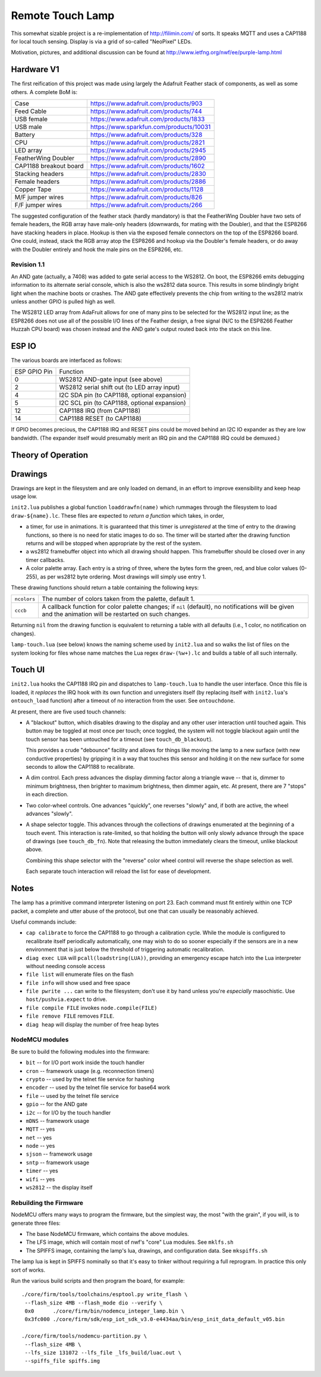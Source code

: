 #################
Remote Touch Lamp
#################

This somewhat sizable project is a re-implementation of
http://filimin.com/ of sorts.  It speaks MQTT and uses a CAP1188 for
local touch sensing.  Display is via a grid of so-called "NeoPixel" LEDs.

Motivation, pictures, and additional discussion can be found at
http://www.ietfng.org/nwf/ee/purple-lamp.html

Hardware V1
###########

The first reification of this project was made using largely the Adafruit
Feather stack of components, as well as some others.  A complete BoM is:

+------------------------+---------------------------------------------+
| Case                   | https://www.adafruit.com/products/903       |
+------------------------+---------------------------------------------+
| Feed Cable             | https://www.adafruit.com/products/744       |
+------------------------+---------------------------------------------+
| USB female             | https://www.adafruit.com/products/1833      |
+------------------------+---------------------------------------------+
| USB male               | https://www.sparkfun.com/products/10031     |
+------------------------+---------------------------------------------+
| Battery                | https://www.adafruit.com/products/328       |
+------------------------+---------------------------------------------+
| CPU                    | https://www.adafruit.com/products/2821      |
+------------------------+---------------------------------------------+
| LED array              | https://www.adafruit.com/products/2945      |
+------------------------+---------------------------------------------+
| FeatherWing Doubler    | https://www.adafruit.com/products/2890      |
+------------------------+---------------------------------------------+
| CAP1188 breakout board | https://www.adafruit.com/products/1602      |
+------------------------+---------------------------------------------+
| Stacking headers       | https://www.adafruit.com/products/2830      |
+------------------------+---------------------------------------------+
| Female headers         | https://www.adafruit.com/products/2886      |
+------------------------+---------------------------------------------+
| Copper Tape            | https://www.adafruit.com/products/1128      |
+------------------------+---------------------------------------------+
| M/F jumper wires       | https://www.adafruit.com/products/826       |
+------------------------+---------------------------------------------+
| F/F jumper wires       | https://www.adafruit.com/products/266       |
+------------------------+---------------------------------------------+

The suggested configuration of the feather stack (hardly mandatory) is
that the FeatherWing Doubler have two sets of female headers, the RGB array
have male-only headers (downwards, for mating with the Doubler), and that
the ESP8266 have stacking headers in place.  Hookup is then via the exposed
female connectors on the top of the ESP8266 board.  One could, instead,
stack the RGB array atop the ESP8266 and hookup via the Doubler's female
headers, or do away with the Doubler entirely and hook the male pins on the
ESP8266, etc.

Revision 1.1
============

An AND gate (actually, a 7408) was added to gate serial access to the
WS2812.  On boot, the ESP8266 emits debugging information to its alternate
serial console, which is also the ws2812 data source.  This results in some
blindingly bright light when the machine boots or crashes.  The AND gate
effectively prevents the chip from writing to the ws2812 matrix unless
another GPIO is pulled high as well.

The WS2812 LED array from AdaFruit allows for one of many pins to be
selected for the WS2812 input line; as the ESP8266 does not use all of the
possible I/O lines of the Feather design, a free signal (N/C to the ESP8266
Feather Huzzah CPU board) was chosen instead and the AND gate's output
routed back into the stack on this line.

ESP IO
######

The various boards are interfaced as follows:

+--------------+----------------------------------------------------------+
| ESP GPIO Pin | Function                                                 |
+--------------+----------------------------------------------------------+
| 0            | WS2812 AND-gate input (see above)                        |
+--------------+----------------------------------------------------------+
| 2            | WS2812 serial shift out (to LED array input)             |
+--------------+----------------------------------------------------------+
| 4            | I2C SDA pin (to CAP1188, optional expansion)             |
+--------------+----------------------------------------------------------+
| 5            | I2C SCL pin (to CAP1188, optional expansion)             |
+--------------+----------------------------------------------------------+
| 12           | CAP1188 IRQ (from CAP1188)                               |
+--------------+----------------------------------------------------------+
| 14           | CAP1188 RESET (to CAP1188)                               |
+--------------+----------------------------------------------------------+

If GPIO becomes precious, the CAP1188 IRQ and RESET pins could be moved
behind an I2C IO expander as they are low bandwidth.  (The expander itself
would presumably merit an IRQ pin and the CAP1188 IRQ could be demuxed.)

Theory of Operation
###################

Drawings
########

Drawings are kept in the filesystem and are only loaded on demand, in an
effort to improve exensibility and keep heap usage low.

``init2.lua`` publishes a global function ``loaddrawfn(name)`` which rummages
through the filesystem to load ``draw-${name}.lc``.  These files are
expected to *return a function* which takes, in order,

* a timer, for use in animations.  It is guaranteed that this timer is
  *unregistered* at the time of entry to the drawing functions, so there is
  no need for static images to do so.  The timer will be started after the
  drawing function returns and will be stopped when appropriate by the rest
  of the system.

* a ws2812 framebuffer object into which all drawing should happen.  This
  framebuffer should be closed over in any timer callbacks.

* A color palette array.  Each entry is a string of three, where the bytes
  form the green, red, and blue color values (0-255), as per ws2812 byte
  ordering.  Most drawings will simply use entry 1.

These drawing functions should return a table containing the following keys:

+-------------+-----------------------------------------------------------+
| ``ncolors`` | The number of colors taken from the palette, default 1.   |
+-------------+-----------------------------------------------------------+
| ``cccb``    | A callback function for color palette changes;            |
|             | if ``nil`` (default), no notifications will be given and  |
|             | the animation will be restarted on such changes.          |
+-------------+-----------------------------------------------------------+

Returning ``nil`` from the drawing function is equivalent to returning a
table with all defaults (i.e., 1 color, no notification on changes).

``lamp-touch.lua`` (see below) knows the naming scheme used by ``init2.lua``
and so walks the list of files on the system looking for files whose name
matches the Lua regex ``draw-(%w+).lc`` and builds a table of all such
internally.

Touch UI
########

``init2.lua`` hooks the CAP1188 IRQ pin and dispatches to ``lamp-touch.lua``
to handle the user interface.  Once this file is loaded, it *replaces* the
IRQ hook with its own function and unregisters itself (by replacing itself
with ``init2.lua``'s ``ontouch_load`` function) after a timeout of no
interaction from the user.  See ``ontouchdone``.

At present, there are five used touch channels:

* A "blackout" button, which disables drawing to the display and any other
  user interaction until touched again.  This button may be toggled at most
  once per touch; once toggled, the system will not toggle blackout again
  until the touch sensor has been untouched for a timeout (see
  ``touch_db_blackout``).
  
  This provides a crude "debounce" facility and allows
  for things like moving the lamp to a new surface (with new conductive
  properties) by gripping it in a way that touches this sensor and holding
  it on the new surface for some seconds to allow the CAP1188 to
  recalibrate.

* A dim control.  Each press advances the display dimming factor along a
  triangle wave -- that is, dimmer to minimum brightness, then brighter to
  maximum brightness, then dimmer again, etc.  At present, there are 7
  "stops" in each direction.

* Two color-wheel controls.  One advances "quickly", one reverses "slowly"
  and, if both are active, the wheel advances "slowly".

* A shape selector toggle.  This advances through the collections of
  drawings enumerated at the beginning of a touch event.  This interaction
  is rate-limited, so that holding the button will only slowly advance
  through the space of drawings (see ``touch_db_fn``).  Note that releasing
  the button immediately clears the timeout, unlike blackout above.

  Combining this shape selector with the "reverse" color wheel control will
  reverse the shape selection as well.
  
  Each separate touch interaction will reload the list for ease of
  development.


Notes
#####

The lamp has a primitive command interpreter listening on port 23.  Each
command must fit entirely within one TCP packet, a complete and utter abuse
of the protocol, but one that can usually be reasonably achieved.

Useful commands include:

* ``cap calibrate`` to force the CAP1188 to go through a calibration cycle.
  While the module is configured to recalibrate itself periodically
  automatically, one may wish to do so sooner especially if the sensors are
  in a new environment that is just below the threshold of triggering
  automatic recalibration.

* ``diag exec LUA`` will ``pcall(loadstring(LUA))``, providing an emergency
  escape hatch into the Lua interpreter without needing console access

* ``file list`` will enumerate files on the flash

* ``file info`` will show used and free space

* ``file pwrite ...`` can write to the filesystem; don't use it by hand
  unless you're *especially* masochistic.  Use ``host/pushvia.expect`` to
  drive.

* ``file compile FILE`` invokes ``node.compile(FILE)``

* ``file remove FILE`` removes ``FILE``.

* ``diag heap`` will display the number of free heap bytes

NodeMCU modules
===============

Be sure to build the following modules into the firmware:

* ``bit`` -- for I/O port work inside the touch handler
* ``cron`` -- framework usage (e.g. reconnection timers)
* ``crypto`` -- used by the telnet file service for hashing
* ``encoder`` -- used by the telnet file service for base64 work
* ``file`` -- used by the telnet file service
* ``gpio`` -- for the AND gate
* ``i2c`` -- for I/O by the touch handler
* ``mDNS`` -- framework usage
* ``MQTT`` -- yes
* ``net`` -- yes
* ``node`` -- yes
* ``sjson`` -- framework usage
* ``sntp`` -- framework usage
* ``timer`` -- yes
* ``wifi`` -- yes
* ``ws2812`` -- the display itself

Rebuilding the Firmware
=======================

NodeMCU offers many ways to program the firmware, but the simplest way, the
most "with the grain", if you will, is to generate three files:

* The base NodeMCU firmware, which contains the above modules.

* The LFS image, which will contain most of nwf's "core" Lua modules.  See
  ``mklfs.sh``

* The SPIFFS image, containing the lamp's lua, drawings, and
  configuration data.  See ``mkspiffs.sh``

The lamp lua is kept in SPIFFS nominally so that it's easy to tinker without
requiring a full reprogram.  In practice this only sort of works.

Run the various build scripts and then program the board, for example::

    ./core/firm/tools/toolchains/esptool.py write_flash \
     --flash_size 4MB --flash_mode dio --verify \
     0x0      ./core/firm/bin/nodemcu_integer_lamp.bin \
     0x3fc000 ./core/firm/sdk/esp_iot_sdk_v3.0-e4434aa/bin/esp_init_data_default_v05.bin

    ./core/firm/tools/nodemcu-partition.py \
     --flash_size 4MB \
     --lfs_size 131072 --lfs_file _lfs_build/luac.out \
     --spiffs_file spiffs.img

